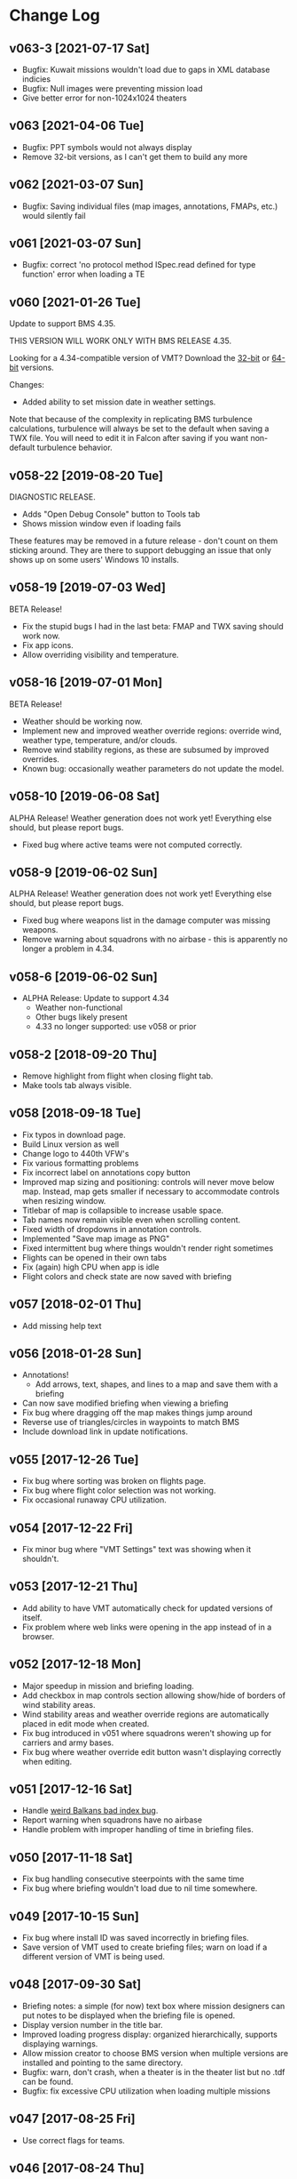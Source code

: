 #+OPTIONS: toc:nil
#+OPTIONS: num:nil
#+OPTIONS: html-postamble:nil
#+TITLE:

* Change Log
** v063-3 [2021-07-17 Sat]
- Bugfix: Kuwait missions wouldn't load due to gaps in XML database indicies
- Bugfix: Null images were preventing mission load
- Give better error for non-1024x1024 theaters

** v063 [2021-04-06 Tue]
- Bugfix: PPT symbols would not always display
- Remove 32-bit versions, as I can't get them to build any more
** v062 [2021-03-07 Sun]

- Bugfix: Saving individual files (map images, annotations, FMAPs,
  etc.) would silently fail

** v061 [2021-03-07 Sun]

- Bugfix: correct 'no protocol method ISpec.read defined for type
  function' error when loading a TE

** v060 [2021-01-26 Tue]

Update to support BMS 4.35.

THIS VERSION WILL WORK ONLY WITH BMS RELEASE 4.35.

Looking for a 4.34-compatible version of VMT? Download the [[https://s3.amazonaws.com/org.craigandera.vmt/dev/VMT-win32-x64-v058-19-gf8e70f4-dev.zip][32-bit]] or
[[https://s3.amazonaws.com/org.craigandera.vmt/dev/VMT-win32-ia64-v058-19-gf8e70f4-dev.zip][64-bit]] versions.

Changes:

- Added ability to set mission date in weather settings.

Note that because of the complexity in replicating BMS turbulence
calculations, turbulence will always be set to the default when saving
a TWX file. You will need to edit it in Falcon after saving if you
want non-default turbulence behavior.

** v058-22 [2019-08-20 Tue]

DIAGNOSTIC RELEASE.

- Adds "Open Debug Console" button to Tools tab
- Shows mission window even if loading fails

These features may be removed in a future release - don't count on
them sticking around. They are there to support debugging an issue
that only shows up on some users' Windows 10 installs.

** v058-19 [2019-07-03 Wed]

BETA Release!

- Fix the stupid bugs I had in the last beta: FMAP and TWX saving
  should work now.
- Fix app icons.
- Allow overriding visibility and temperature.

** v058-16 [2019-07-01 Mon]

BETA Release!

- Weather should be working now.
- Implement new and improved weather override regions: override wind,
  weather type, temperature, and/or clouds.
- Remove wind stability regions, as these are subsumed by improved
  overrides.
- Known bug: occasionally weather parameters do not update the model.

** v058-10 [2019-06-08 Sat]

ALPHA Release! Weather generation does not work yet! Everything else
should, but please report bugs.

- Fixed bug where active teams were not computed correctly.

** v058-9 [2019-06-02 Sun]

ALPHA Release! Weather generation does not work yet! Everything else
should, but please report bugs.

- Fixed bug where weapons list in the damage computer was missing
  weapons.
- Remove warning about squadrons with no airbase - this is apparently
  no longer a problem in 4.34.

** v058-6 [2019-06-02 Sun]
- ALPHA Release: Update to support 4.34
  - Weather non-functional
  - Other bugs likely present
  - 4.33 no longer supported: use v058 or prior
** v058-2 [2018-09-20 Thu]
- Remove highlight from flight when closing flight tab.
- Make tools tab always visible.
** v058 [2018-09-18 Tue]
- Fix typos in download page.
- Build Linux version as well
- Change logo to 440th VFW's
- Fix various formatting problems
- Fix incorrect label on annotations copy button
- Improved map sizing and positioning: controls will never move below
  map. Instead, map gets smaller if necessary to accommodate controls
  when resizing window.
- Titlebar of map is collapsible to increase usable space.
- Tab names now remain visible even when scrolling content.
- Fixed width of dropdowns in annotation controls.
- Implemented "Save map image as PNG"
- Fixed intermittent bug where things wouldn't render right sometimes
- Flights can be opened in their own tabs
- Fix (again) high CPU when app is idle
- Flight colors and check state are now saved with briefing
** v057 [2018-02-01 Thu]
- Add missing help text
** v056 [2018-01-28 Sun]
- Annotations!
  - Add arrows, text, shapes, and lines to a map and save them with a
    briefing
- Can now save modified briefing when viewing a briefing
- Fix bug where dragging off the map makes things jump around
- Reverse use of triangles/circles in waypoints to match BMS
- Include download link in update notifications.
** v055 [2017-12-26 Tue]
- Fix bug where sorting was broken on flights page.
- Fix bug where flight color selection was not working.
- Fix occasional runaway CPU utilization.
** v054 [2017-12-22 Fri]
- Fix minor bug where "VMT Settings" text was showing when it shouldn't.
** v053 [2017-12-21 Thu]
- Add ability to have VMT automatically check for updated versions of
  itself.
- Fix problem where web links were opening in the app instead of in a
  browser.
** v052 [2017-12-18 Mon]
- Major speedup in mission and briefing loading.
- Add checkbox in map controls section allowing show/hide of borders
  of wind stability areas.
- Wind stability areas and weather override regions are automatically
  placed in edit mode when created.
- Fix bug introduced in v051 where squadrons weren't showing up for
  carriers and army bases.
- Fix bug where weather override edit button wasn't displaying
  correctly when editing.

** v051 [2017-12-16 Sat]
- Handle [[https://www.bmsforum.org/forum/showthread.php?31611-Release-Tyrant-s-Virtual-Mission-Tools-(VMT)&p=449550&viewfull=1#post449550][weird Balkans bad index bug]].
- Report warning when squadrons have no airbase
- Handle problem with improper handling of time in briefing files.
** v050 [2017-11-18 Sat]
- Fix bug handling consecutive steerpoints with the same time
- Fix bug where briefing wouldn't load due to nil time somewhere.
** v049 [2017-10-15 Sun]
- Fix bug where install ID was saved incorrectly in briefing files.
- Save version of VMT used to create briefing files; warn on load if a
  different version of VMT is being used.
** v048 [2017-09-30 Sat]
- Briefing notes: a simple (for now) text box where mission designers
  can put notes to be displayed when the briefing file is opened.
- Display version number in the title bar.
- Improved loading progress display: organized hierarchically,
  supports displaying warnings.
- Allow mission creator to choose BMS version when multiple versions
  are installed and pointing to the same directory.
- Bugfix: warn, don't crash, when a theater is in the theater list but
  no .tdf can be found.
- Bugfix: fix excessive CPU utilization when loading multiple missions
** v047 [2017-08-25 Fri]
- Use correct flags for teams.
** v046 [2017-08-24 Thu]
- Fix errors loading related to objective names.
  - Error when reading the last string in the strings file.
  - Error when reading the objective name of a carrier objective.
** v045 [2017-08-23 Wed]
- Initial public release
